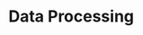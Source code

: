 #+HUGO_BASE_DIR: ../../..
#+HUGO_SECTION: docs/
#+HUGO_BUNDLE: data-processing
#+HUGO_WEIGHT: 1

* Data Processing
:PROPERTIES:
:EXPORT_HUGO_CUSTOM_FRONT_MATTER: :bookFlatSection true
:EXPORT_FILE_NAME: _index.md
:END:
